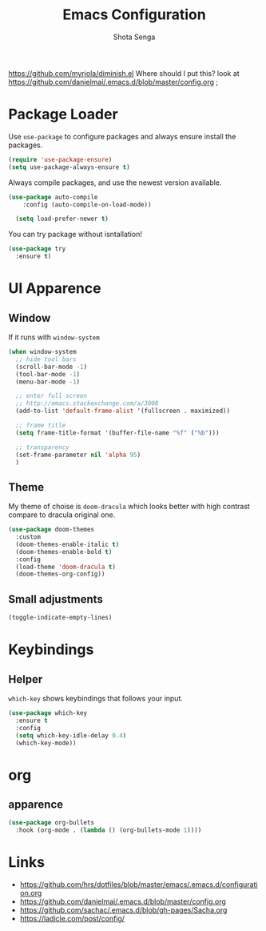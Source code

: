 #+TITLE: Emacs Configuration
#+AUTHOR: Shota Senga
#+EMAIL: shota@senta.me
#+OPTIONS: toc:nil num:nil
#+STARTUP: content

https://github.com/myrjola/diminish.el Where should I put this? look at https://github.com/danielmai/.emacs.d/blob/master/config.org ;

* Package Loader

Use =use-package= to configure packages and always ensure install the packages.

#+BEGIN_SRC emacs-lisp
  (require 'use-package-ensure)
  (setq use-package-always-ensure t)
#+END_SRC

Always compile packages, and use the newest version available.

#+BEGIN_SRC emacs-lisp
(use-package auto-compile
    :config (auto-compile-on-load-mode))

  (setq load-prefer-newer t)
#+END_SRC

You can try package without isntallation!

#+BEGIN_SRC emacs-lisp
  (use-package try
    :ensure t)
#+END_SRC

* UI Apparence

** Window

If it runs with =window-system=

#+BEGIN_SRC emacs-lisp
  (when window-system
    ;; hide tool bars
    (scroll-bar-mode -1)
    (tool-bar-mode -1)
    (menu-bar-mode -1)

    ;; enter full screen
    ;; http://emacs.stackexchange.com/a/3008
    (add-to-list 'default-frame-alist '(fullscreen . maximized))

    ;; frame title
    (setq frame-title-format '(buffer-file-name "%f" ("%b")))

    ;; transparency
    (set-frame-parameter nil 'alpha 95)
    )
#+END_SRC

** Theme

My theme of choise is =doom-dracula= which looks better with high contrast compare to dracula original one.

#+BEGIN_SRC emacs-lisp
  (use-package doom-themes
    :custom
    (doom-themes-enable-italic t)
    (doom-themes-enable-bold t)
    :config
    (load-theme 'doom-dracula t)
    (doom-themes-org-config))
#+END_SRC

** Small adjustments

#+BEGIN_SRC emacs-lisp
  (toggle-indicate-empty-lines)
#+END_SRC



* Keybindings
** Helper

=which-key= shows keybindings that follows your input.

#+BEGIN_SRC emacs-lisp
  (use-package which-key
    :ensure t
    :config
    (setq which-key-idle-delay 0.4)
    (which-key-mode))
#+END_SRC


* org
** apparence

#+BEGIN_SRC emacs-lisp
  (use-package org-bullets
    :hook (org-mode . (lambda () (org-bullets-mode 1))))
#+END_SRC


* Links

- https://github.com/hrs/dotfiles/blob/master/emacs/.emacs.d/configuration.org
- https://github.com/danielmai/.emacs.d/blob/master/config.org
- https://github.com/sachac/.emacs.d/blob/gh-pages/Sacha.org
- https://ladicle.com/post/config/
